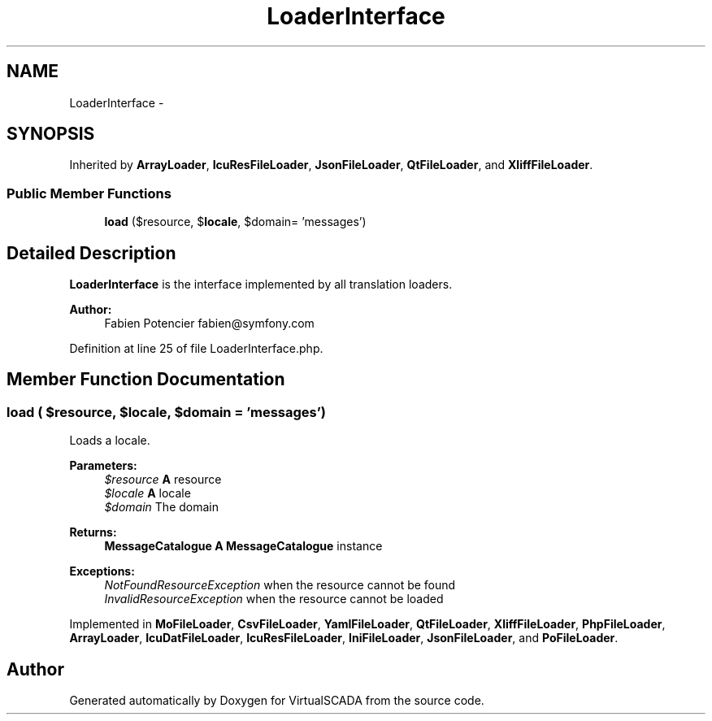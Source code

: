 .TH "LoaderInterface" 3 "Tue Apr 14 2015" "Version 1.0" "VirtualSCADA" \" -*- nroff -*-
.ad l
.nh
.SH NAME
LoaderInterface \- 
.SH SYNOPSIS
.br
.PP
.PP
Inherited by \fBArrayLoader\fP, \fBIcuResFileLoader\fP, \fBJsonFileLoader\fP, \fBQtFileLoader\fP, and \fBXliffFileLoader\fP\&.
.SS "Public Member Functions"

.in +1c
.ti -1c
.RI "\fBload\fP ($resource, $\fBlocale\fP, $domain= 'messages')"
.br
.in -1c
.SH "Detailed Description"
.PP 
\fBLoaderInterface\fP is the interface implemented by all translation loaders\&.
.PP
\fBAuthor:\fP
.RS 4
Fabien Potencier fabien@symfony.com
.RE
.PP

.PP
Definition at line 25 of file LoaderInterface\&.php\&.
.SH "Member Function Documentation"
.PP 
.SS "load ( $resource,  $locale,  $domain = \fC'messages'\fP)"
Loads a locale\&.
.PP
\fBParameters:\fP
.RS 4
\fI$resource\fP \fBA\fP resource 
.br
\fI$locale\fP \fBA\fP locale 
.br
\fI$domain\fP The domain
.RE
.PP
\fBReturns:\fP
.RS 4
\fBMessageCatalogue\fP \fBA\fP \fBMessageCatalogue\fP instance
.RE
.PP
.PP
\fBExceptions:\fP
.RS 4
\fINotFoundResourceException\fP when the resource cannot be found 
.br
\fIInvalidResourceException\fP when the resource cannot be loaded 
.RE
.PP

.PP
Implemented in \fBMoFileLoader\fP, \fBCsvFileLoader\fP, \fBYamlFileLoader\fP, \fBQtFileLoader\fP, \fBXliffFileLoader\fP, \fBPhpFileLoader\fP, \fBArrayLoader\fP, \fBIcuDatFileLoader\fP, \fBIcuResFileLoader\fP, \fBIniFileLoader\fP, \fBJsonFileLoader\fP, and \fBPoFileLoader\fP\&.

.SH "Author"
.PP 
Generated automatically by Doxygen for VirtualSCADA from the source code\&.
